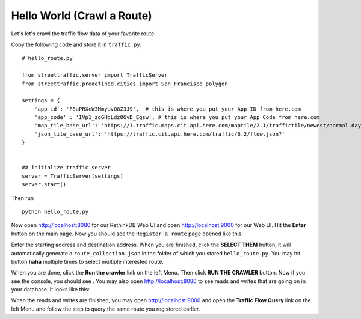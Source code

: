 Hello World (Crawl a Route)
===============================

Let's let's crawl the traffic flow data of your favorite route.

Copy the following code and store it in ``traffic.py``:: 

    # hello_route.py

    from streettraffic.server import TrafficServer
    from streettraffic.predefined.cities import San_Francisco_polygon

    settings = {
        'app_id': 'F8aPRXcW3MmyUvQ8Z3J9',  # this is where you put your App ID from here.com
        'app_code' : 'IVp1_zoGHdLdz0GvD_Eqsw', # this is where you put your App Code from here.com
        'map_tile_base_url': 'https://1.traffic.maps.cit.api.here.com/maptile/2.1/traffictile/newest/normal.day/',
        'json_tile_base_url': 'https://traffic.cit.api.here.com/traffic/6.2/flow.json?'
    }


    ## initialize traffic server
    server = TrafficServer(settings)
    server.start()

Then run ::

    python hello_route.py

Now open `<http://localhost:8080>`_ for our RethinkDB Web UI 
and open `<http://localhost:9000>`_ for our Web UI. Hit the
**Enter** button on the main page. Now you should see the ``Register a route``
page opened like this:

.. image:: register_route.PNG
    :alt: register_route

Enter the starting address and destination address. When you are finished, click
the **SELECT THEM** button, it will automatically generate a ``route_collection.json``
in the folder of which you stored ``hello_route.py``. You may hit button **haha** 
multiple times to select multiple interested route.

When you are done, click the **Run the crawler** link on the left Menu. Then 
click **RUN THE CRAWLER** button. Now if you see the console, you should see .
You may also open `<http://localhost:8080>`_ to see reads and writes that are going on 
in your database. It looks like this:

.. image:: rethinkdb.PNG
    :alt: rethinkdb

When the reads and writes are finished, you may open `<http://localhost:9000>`_ and 
open the **Traffic Flow Query** link on the left Menu and follow the step to query 
the same route you registered earlier. 